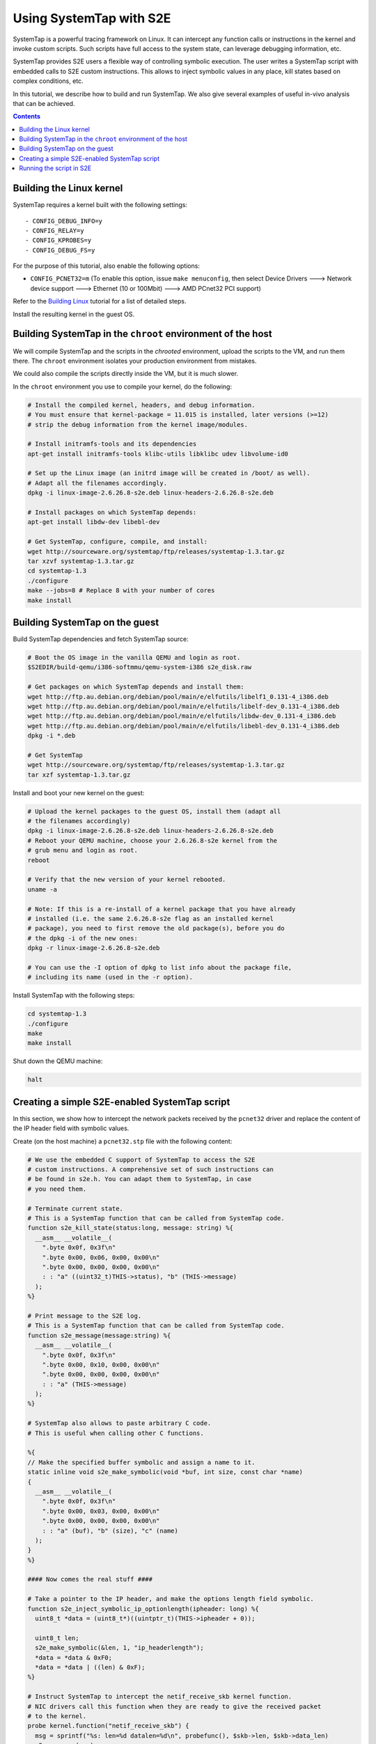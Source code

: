 ========================
Using SystemTap with S2E
========================

SystemTap is a powerful tracing framework on Linux. It can intercept any function calls or instructions in the kernel
and invoke custom scripts. Such scripts have full access to the system state, can leverage debugging information, etc.

SystemTap provides S2E users a flexible way of controlling symbolic execution. The user writes a SystemTap script with
embedded calls to S2E custom instructions. This allows to inject symbolic values in any place, kill states based on
complex conditions, etc.

In this tutorial, we describe how to build and run SystemTap. We also give several examples of useful in-vivo analysis
that can be achieved. 

.. contents::

Building the Linux kernel
=========================

SystemTap requires a kernel built with the following settings::

    - CONFIG_DEBUG_INFO=y
    - CONFIG_RELAY=y
    - CONFIG_KPROBES=y
    - CONFIG_DEBUG_FS=y

For the purpose of this tutorial, also enable the following options:

* ``CONFIG_PCNET32=m`` (To enable this option, issue ``make menuconfig``, then select Device Drivers ---> Network
  device support ---> Ethernet (10 or 100Mbit) ---> AMD PCnet32 PCI support)

Refer to the `Building Linux <BuildingLinux.rst>`_ tutorial for a list of detailed steps.

Install the resulting kernel in the guest OS.

Building SystemTap in the ``chroot`` environment of the host
============================================================

We will compile SystemTap and the scripts in the *chrooted* environment, upload the scripts to the VM, and run them
there. The ``chroot`` environment isolates your production environment from mistakes.

We could also compile the scripts directly inside the VM, but it is much slower.

In the ``chroot`` environment you use to compile your kernel, do the following:

.. code-block:: console

    # Install the compiled kernel, headers, and debug information.
    # You must ensure that kernel-package = 11.015 is installed, later versions (>=12)
    # strip the debug information from the kernel image/modules.

    # Install initramfs-tools and its dependencies
    apt-get install initramfs-tools klibc-utils libklibc udev libvolume-id0

    # Set up the Linux image (an initrd image will be created in /boot/ as well).
    # Adapt all the filenames accordingly.
    dpkg -i linux-image-2.6.26.8-s2e.deb linux-headers-2.6.26.8-s2e.deb   

    # Install packages on which SystemTap depends:
    apt-get install libdw-dev libebl-dev

    # Get SystemTap, configure, compile, and install:
    wget http://sourceware.org/systemtap/ftp/releases/systemtap-1.3.tar.gz
    tar xzvf systemtap-1.3.tar.gz
    cd systemtap-1.3
    ./configure
    make --jobs=8 # Replace 8 with your number of cores
    make install

Building SystemTap on the guest
===============================

Build SystemTap dependencies and fetch SystemTap source:

.. code-block:: console

    # Boot the OS image in the vanilla QEMU and login as root.
    $S2EDIR/build-qemu/i386-softmmu/qemu-system-i386 s2e_disk.raw

    # Get packages on which SystemTap depends and install them:
    wget http://ftp.au.debian.org/debian/pool/main/e/elfutils/libelf1_0.131-4_i386.deb
    wget http://ftp.au.debian.org/debian/pool/main/e/elfutils/libelf-dev_0.131-4_i386.deb
    wget http://ftp.au.debian.org/debian/pool/main/e/elfutils/libdw-dev_0.131-4_i386.deb
    wget http://ftp.au.debian.org/debian/pool/main/e/elfutils/libebl-dev_0.131-4_i386.deb
    dpkg -i *.deb

    # Get SystemTap
    wget http://sourceware.org/systemtap/ftp/releases/systemtap-1.3.tar.gz
    tar xzf systemtap-1.3.tar.gz

Install and boot your new kernel on the guest:

.. code-block:: console

    # Upload the kernel packages to the guest OS, install them (adapt all
    # the filenames accordingly)
    dpkg -i linux-image-2.6.26.8-s2e.deb linux-headers-2.6.26.8-s2e.deb
    # Reboot your QEMU machine, choose your 2.6.26.8-s2e kernel from the
    # grub menu and login as root.
    reboot

    # Verify that the new version of your kernel rebooted.
    uname -a

    # Note: If this is a re-install of a kernel package that you have already
    # installed (i.e. the same 2.6.26.8-s2e flag as an installed kernel
    # package), you need to first remove the old package(s), before you do
    # the dpkg -i of the new ones:
    dpkg -r linux-image-2.6.26.8-s2e.deb

    # You can use the -I option of dpkg to list info about the package file,
    # including its name (used in the -r option).

Install SystemTap with the following steps:

.. code-block:: console

    cd systemtap-1.3
    ./configure
    make
    make install

Shut down the QEMU machine:

.. code-block:: console

    halt
 
Creating a simple S2E-enabled SystemTap script
==============================================

In this section, we show how to intercept the network packets received by the ``pcnet32`` driver and replace the
content of the IP header field with symbolic values.

Create (on the host machine) a ``pcnet32.stp`` file with the following content:

.. code-block:: c

   # We use the embedded C support of SystemTap to access the S2E
   # custom instructions. A comprehensive set of such instructions can
   # be found in s2e.h. You can adapt them to SystemTap, in case
   # you need them.
   
   # Terminate current state.
   # This is a SystemTap function that can be called from SystemTap code.
   function s2e_kill_state(status:long, message: string) %{
     __asm__ __volatile__(
       ".byte 0x0f, 0x3f\n"
       ".byte 0x00, 0x06, 0x00, 0x00\n"
       ".byte 0x00, 0x00, 0x00, 0x00\n"
       : : "a" ((uint32_t)THIS->status), "b" (THIS->message)
     );
   %}

   # Print message to the S2E log.
   # This is a SystemTap function that can be called from SystemTap code.
   function s2e_message(message:string) %{
     __asm__ __volatile__(
       ".byte 0x0f, 0x3f\n"
       ".byte 0x00, 0x10, 0x00, 0x00\n"
       ".byte 0x00, 0x00, 0x00, 0x00\n"
       : : "a" (THIS->message)
     );
   %}

   # SystemTap also allows to paste arbitrary C code.
   # This is useful when calling other C functions.

   %{
   // Make the specified buffer symbolic and assign a name to it.
   static inline void s2e_make_symbolic(void *buf, int size, const char *name)
   {
     __asm__ __volatile__(
       ".byte 0x0f, 0x3f\n"
       ".byte 0x00, 0x03, 0x00, 0x00\n"
       ".byte 0x00, 0x00, 0x00, 0x00\n"
       : : "a" (buf), "b" (size), "c" (name)
     );
   }
   %}

   #### Now comes the real stuff ####   
   
   # Take a pointer to the IP header, and make the options length field symbolic.   
   function s2e_inject_symbolic_ip_optionlength(ipheader: long) %{
     uint8_t *data = (uint8_t*)((uintptr_t)(THIS->ipheader + 0));

     uint8_t len;
     s2e_make_symbolic(&len, 1, "ip_headerlength");
     *data = *data & 0xF0;
     *data = *data | ((len) & 0xF);
   %}

   # Instruct SystemTap to intercept the netif_receive_skb kernel function.
   # NIC drivers call this function when they are ready to give the received packet
   # to the kernel.
   probe kernel.function("netif_receive_skb") {
     msg = sprintf("%s: len=%d datalen=%d\n", probefunc(), $skb->len, $skb->data_len)
     s2e_message(msg)
     s2e_inject_symbolic_ip_optionlength($skb->data)
   }

   
   # Instruct SystemTap to intercept the pcnet32_start_xmit in the pcnet32 driver.
   # We also tell S2E to kill the current state.
   # Intercepting this function can be useful to analyze the reaction of the kernel
   # to the reception of a (symbolic) packet.
   probe module("pcnet32").function("pcnet32_start_xmit") {
     msg = sprintf("%s: len=%d datalen=%d\n", probefunc(), $skb->len, $skb->data_len)
     s2e_message(msg)
     s2e_kill_state(0, "pcnet32_start_xmit")
   }


Compile the script with SystemTap in the ``chroot`` environment, adjusting the kernel version to suit your needs.

.. code-block:: console

    stap -r 2.6.26.8-s2e -g -m pcnet_probe pcnet32.stp
    # WARNING: kernel release/architecture mismatch with host forces last-pass 4.
    # pcnet_probe.ko
    
This will result in a module called ``pcnet_probe.ko`` that we will upload to the VM. Refer to `how to prepare an OS
image <ImageInstallation.rst>`_ to learn how to do it efficiently.

Running the script in S2E
=========================

Create the ``tcpip.lua`` configuration file with the following content:

.. code-block:: lua

    s2e = {
        kleeArgs = {
            "--use-batching-search",
            "--use-random-path",
        }
    }

    plugins = {
        --This is required for s2e_make_symbolic
        "BaseInstructions",
    }

    pluginsConfig = {}

To prepare a snapshot for S2E: start the vanilla QEMU with port forwarding enabled by adding ``-net
user,hostfwd=tcp::2222-:22,hostfwd=udp::2222-:22`` to the QEMU command line. This will redirect port 2222 from
``localhost`` to guest port 22. Adapt the name of the disk image to suit your needs.

.. code-block:: console

    LD_PRELOAD=$S2EDIR/build-s2e/libs2e-release/i386-s2e-softmmu/libs2e.so              \
        $S2EDIR/qemu-s2e/i386-softmmu/qemu-system-i386 -rtc clock=vm                    \
            -net nic,model=pcnet -net user,hostfwd=tcp::2222-:22,hostfwd=udp::2222-:22  \
            -drive file=s2e_disk.raw.s2e,format=s2e,cache=writeback
    # Press Ctrl-Alt-2 to reach the QEMU monitor, then save the snapshot with a tag (e.g., ready)
    savevm ready
    # Press Ctrl-Alt-1 to return to the emulation screen, then shut down the QEMU machine
    su -c halt

Start the S2E-enabled QEMU with port forwarding enabled:

.. code-block:: console

    export S2E_CONFIG_FILE=tcpip.lua
    LD_PRELOAD=$S2EDIR/build-s2e/libs2e-release/i386-s2e-softmmu/libs2e.so              \
        $S2EDIR/build-qemu/i386-s2e-softmmu/qemu-system-i386 -rtc clock=vm              \
            -net nic,model=pcnet -net user,hostfwd=tcp::2222-:22,hostfwd=udp::2222-:22  \
            -drive file=s2e_disk.raw.s2e,format=s2e,cache=writeback -loadvm ready

Once you uploaded the ``pcnet_probe.ko`` module to the guest OS, run the following command in the guest:

.. code-block:: console

    staprun pcnet_probe.ko &
    
This will load the probe into the kernel. Symbolic execution will start when the network card receives the first
packet. To send a packet, use ``netcat`` (in the guest) to send a UDP packet:

.. code-block:: console

    nc -u localhost 2222

Type some characters, and press enter.

